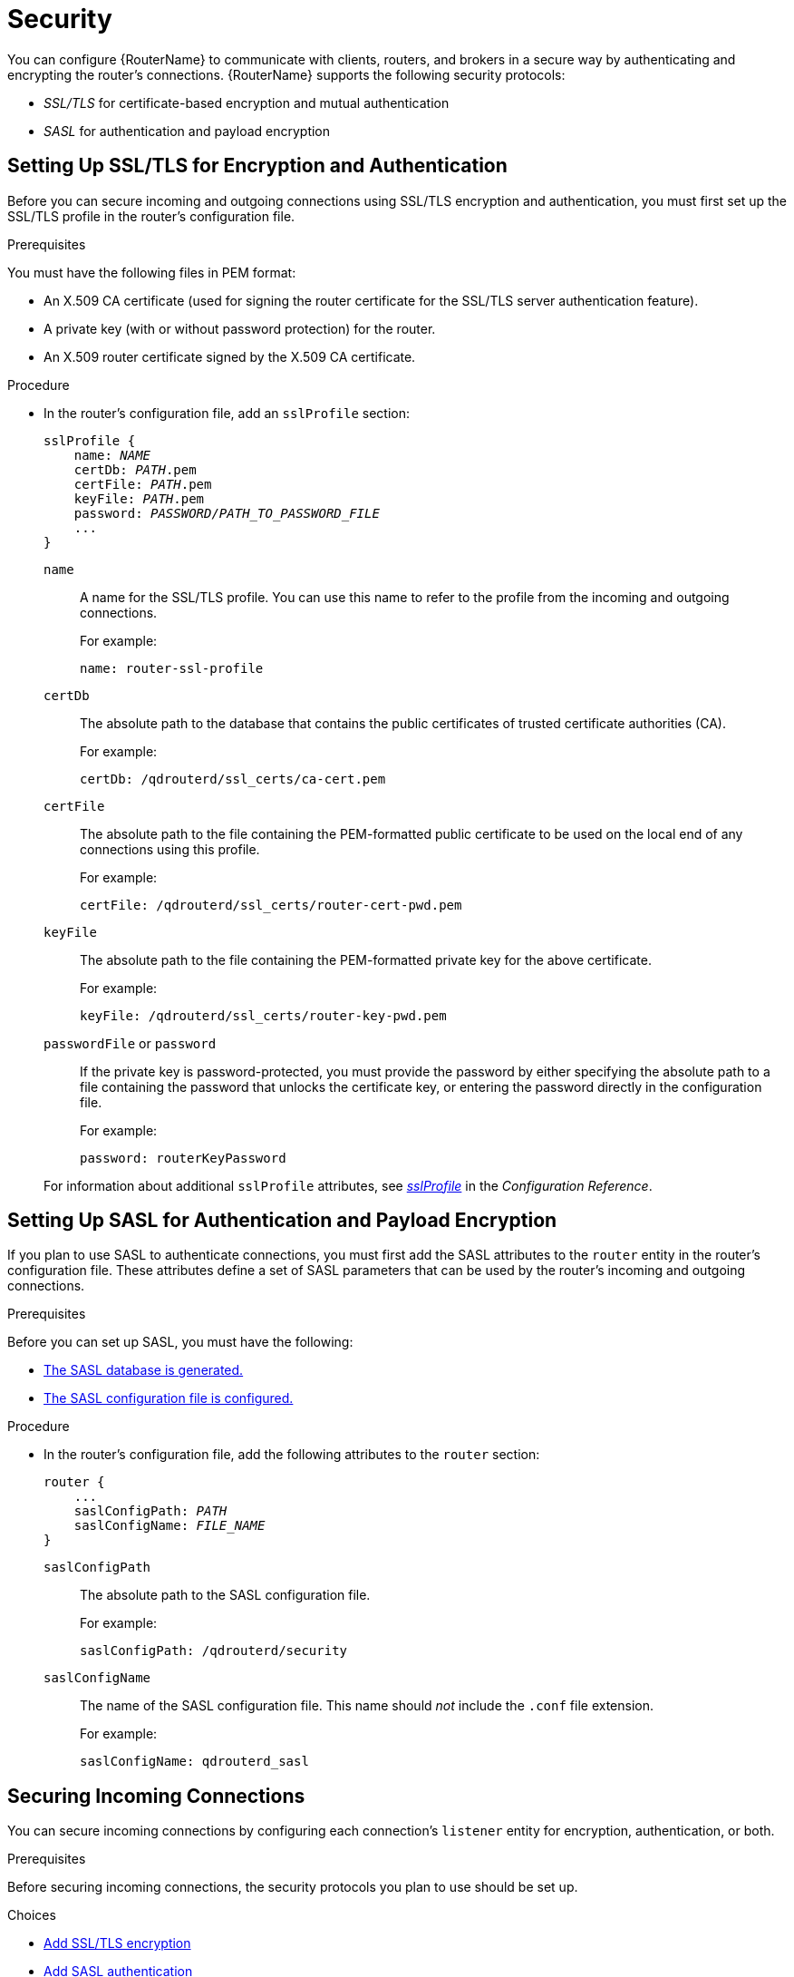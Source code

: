 ////
Licensed to the Apache Software Foundation (ASF) under one
or more contributor license agreements.  See the NOTICE file
distributed with this work for additional information
regarding copyright ownership.  The ASF licenses this file
to you under the Apache License, Version 2.0 (the
"License"); you may not use this file except in compliance
with the License.  You may obtain a copy of the License at

  http://www.apache.org/licenses/LICENSE-2.0

Unless required by applicable law or agreed to in writing,
software distributed under the License is distributed on an
"AS IS" BASIS, WITHOUT WARRANTIES OR CONDITIONS OF ANY
KIND, either express or implied.  See the License for the
specific language governing permissions and limitations
under the License
////

[[security_config]]
= Security

You can configure {RouterName} to communicate with clients, routers, and brokers in a secure way by authenticating and encrypting the router's connections. {RouterName} supports the following security protocols:

* _SSL/TLS_ for certificate-based encryption and mutual authentication
* _SASL_ for authentication and payload encryption

[[setting_up_ssl_for_encryption_and_authentication]]
== Setting Up SSL/TLS for Encryption and Authentication

Before you can secure incoming and outgoing connections using SSL/TLS encryption and authentication, you must first set up the SSL/TLS profile in the router's configuration file.

// This section assumes that you only need to set up a single SSL profile. Are there scenarios in which customers might need multiple SSL profiles? Would you typically use a single SSL profile for all incoming and outgoing connections, or would you use separate profiles?

.Prerequisites

You must have the following files in PEM format:

* An X.509 CA certificate (used for signing the router certificate for the SSL/TLS server authentication feature).
* A private key (with or without password protection) for the router.
* An X.509 router certificate signed by the X.509 CA certificate.

.Procedure

* In the router's configuration file, add an `sslProfile` section:
+
--
[options="nowrap",subs="+quotes"]
----
sslProfile {
    name: _NAME_
    certDb: _PATH_.pem
    certFile: _PATH_.pem
    keyFile: _PATH_.pem
    password: _PASSWORD/PATH_TO_PASSWORD_FILE_
    ...
}
----

`name`:: A name for the SSL/TLS profile. You can use this name to refer to the profile from the incoming and outgoing connections.
+
For example:
+
[options="nowrap"]
----
name: router-ssl-profile
----

`certDb`:: The absolute path to the database that contains the public certificates of trusted certificate authorities (CA).
+
For example:
+
[options="nowrap"]
----
certDb: /qdrouterd/ssl_certs/ca-cert.pem
----

`certFile`:: The absolute path to the file containing the PEM-formatted public certificate to be used on the local end of any connections using this profile.
+
For example:
+
[options="nowrap"]
----
certFile: /qdrouterd/ssl_certs/router-cert-pwd.pem
----

`keyFile`:: The absolute path to the file containing the PEM-formatted private key for the above certificate.
+
For example:
+
[options="nowrap"]
----
keyFile: /qdrouterd/ssl_certs/router-key-pwd.pem
----

`passwordFile` or `password`:: If the private key is password-protected, you must provide the password by either specifying the absolute path to a file containing the password that unlocks the certificate key, or entering the password directly in the configuration file.
+
For example:
+
[options="nowrap"]
----
password: routerKeyPassword
----

For information about additional `sslProfile` attributes, see xref:router_configuration_file_sslprofile[_sslProfile_] in the _Configuration Reference_.
--

[[setting_up_sasl_for_authentication_and_payload_encryption]]
== Setting Up SASL for Authentication and Payload Encryption

If you plan to use SASL to authenticate connections, you must first add the SASL attributes to the `router` entity in the router's configuration file. These attributes define a set of SASL parameters that can be used by the router's incoming and outgoing connections.

// Do we need to say something here about only supporting Cyrus SASL?

.Prerequisites

Before you can set up SASL, you must have the following:

* xref:generating_sasl_database[The SASL database is generated.]
* xref:configuring_sasl_database[The SASL configuration file is configured.]

.Procedure

* In the router's configuration file, add the following attributes to the `router` section:
+
--
[options="nowrap",subs="+quotes"]
----
router {
    ...
    saslConfigPath: _PATH_
    saslConfigName: _FILE_NAME_
}
----

`saslConfigPath`:: The absolute path to the SASL configuration file.
+
For example:
+
[options="nowrap"]
----
saslConfigPath: /qdrouterd/security
----

`saslConfigName`:: The name of the SASL configuration file. This name should _not_ include the `.conf` file extension.
+
For example:
+
[options="nowrap"]
----
saslConfigName: qdrouterd_sasl
----
--

[[securing_incoming_connections]]
== Securing Incoming Connections

You can secure incoming connections by configuring each connection's `listener` entity for encryption, authentication, or both.

.Prerequisites

Before securing incoming connections, the security protocols you plan to use should be set up.

.Choices

* xref:adding_ssl_encryption_to_incoming_connection[Add SSL/TLS encryption]
* xref:adding_sasl_authentication_to_incoming_connection[Add SASL authentication]
* xref:adding_ssl_client_authentication_to_incoming_connection[Add SSL/TLS client authentication]
* xref:adding_sasl_payload_encryption_to_incoming_connection[Add SASL payload encryption]

[[adding_ssl_encryption_to_incoming_connection]]
=== Adding SSL/TLS Encryption to an Incoming Connection

You can configure an incoming connection to accept encrypted connections only. By adding SSL/TLS encryption, to connect to this router, a remote peer must first start an SSL/TLS handshake with the router and be able to validate the server certificate received by the router during the handshake.

.Procedure

* In the router's configuration file, add the following attributes to the connection's `listener` entity:
+
--
[options="nowrap",subs="+quotes"]
----
listener {
    ...
    sslProfile: _SSL_PROFILE_NAME_
    requireSsl: yes
}
----

`sslProfile`:: The name of the SSL/TLS profile you set up.

`requireSsl`:: Enter `yes` to require all clients connecting to the router on this connection to use encryption.
--

[[adding_sasl_authentication_to_incoming_connection]]
=== Adding SASL Authentication to an Incoming Connection

You can configure an incoming connection to authenticate the client using SASL. You can use SASL authentication with or without SSL/TLS encryption.

.Procedure

* In the router's configuration file, add the following attributes to the connection's `listener` section:
+
--
[options="nowrap",subs="+quotes"]
----
listener {
    ...
    authenticatePeer: yes
    saslMechanisms: _MECHANISMS_
}
----

`authenticatePeer`:: Set this attribute to `yes` to require the router to authenticate the identity of a remote peer before it can use this incoming connection.

`saslMechanisms`:: The SASL authentication mechanism (or mechanisms) to use for peer authentication. You can choose any of the Cyrus SASL authentication mechanisms _except_ for `ANONYMOUS`. To specify multiple authentication mechanisms, separate each mechanism with a space.
+
For a full list of supported Cyrus SASL authentication mechanisms, see link:https://www.cyrusimap.org/sasl/sasl/authentication_mechanisms.html[Authentication Mechanisms^].
--

[[adding_ssl_client_authentication_to_incoming_connection]]
=== Adding SSL/TLS Client Authentication to an Incoming Connection

You can configure an incoming connection to authenticate the client using SSL/TLS.

The base SSL/TLS configuration provides content encryption and server authentication, which means that remote peers can verify the router's identity, but the router cannot verify a peer's identity.

However, you can require an incoming connection to use SSL/TLS client authentication, which means that remote peers must provide an additional certificate to the router during the SSL/TLS handshake. By using this certificate, the router can verify the client's identity without using a username and password.

You can use SSL/TLS client authentication with or without SASL authentication.

.Procedure

* In the router's configuration, file, add the following attribute to the connection's `listener` entity:
+
--
[options="nowrap"]
----
listener {
    ...
    authenticatePeer: yes
}
----

`authenticatePeer`:: Set this attribute to `yes` to require the router to authenticate the identity of a remote peer before it can use this incoming connection.
--

[[adding_sasl_payload_encryption_to_incoming_connection]]
=== Adding SASL Payload Encryption to an Incoming Connection

If you do not use SSL/TLS, you can still encrypt the incoming connection by using SASL payload encryption.

.Procedure

* In the router's configuration file, add the following attributes to the connection's `listener` section:
+
--
[options="nowrap",subs="+quotes"]
----
listener {
    ...
    requireEncryption: yes
    saslMechanisms: _MECHANISMS_
}
----

`requireEncryption`:: Set this attribute to `yes` to require the router to use SASL payload encryption for the connection.

`saslMechanisms`:: The SASL mechanism to use. You can choose any of the Cyrus SASL authentication mechanisms. To specify multiple authentication mechanisms, separate each mechanism with a space.
+
For a full list of supported Cyrus SASL authentication mechanisms, see link:https://www.cyrusimap.org/sasl/sasl/authentication_mechanisms.html[Authentication Mechanisms^].
--

[[securing_outgoing_connections]]
== Securing Outgoing Connections

You can secure outgoing connections by configuring each connection's `connector` entity for encryption, authentication, or both.

.Prerequisites

Before securing outgoing connections, the security protocols you plan to use should be set up.

.Choices

* xref:adding_ssl_authentication_to_outgoing_connection[Add SSL/TLS authentication]
* xref:adding_sasl_authentication_to_outgoing_connection[Add SASL authentication]

[[adding_ssl_authentication_to_outgoing_connection]]
=== Adding SSL/TLS Client Authentication to an Outgoing Connection

If an outgoing connection connects to an external client configured with mutual authentication, you should ensure that the outgoing connection is configured to provide the external client with a valid security certificate during the SSL/TLS handshake.

You can use SSL/TLS client authentication with or without SASL authentication.

.Procedure

* In the router's configuration file, add the `sslProfile` attribute to the connection's `connector` entity:
+
--
[options="nowrap",subs="+quotes"]
----
connector {
    ...
    sslProfile: _SSL_PROFILE_NAME_
}
----

`sslProfile`:: The name of the SSL/TLS profile you set up.
--

[[adding_sasl_authentication_to_outgoing_connection]]
=== Adding SASL Authentication to an Outgoing Connection

You can configure an outgoing connection to provide authentication credentials to the external container. You can use SASL authentication with or without SSL/TLS encryption.

.Procedure

* In the router's configuration file, add the `saslMechanisms` attribute to the connection's `connector` entity:
+
--
[options="nowrap",subs="+quotes"]
----
connector {
    ...
    saslMechanisms: _MECHANISMS_
    saslUsername: _USERNAME_
    saslPassword: _PASSWORD_
}
----

`saslMechanisms`:: One or more SASL mechanisms to use to authenticate the router to the external container. You can choose any of the Cyrus SASL authentication mechanisms. To specify multiple authentication mechanisms, separate each mechanism with a space.
+
For a full list of supported Cyrus SASL authentication mechanisms, see link:https://www.cyrusimap.org/sasl/sasl/authentication_mechanisms.html[Authentication Mechanisms^].
`saslUsername`:: If any of the SASL mechanisms uses username/password authentication, then provide the username to connect to the external container.
`saslPassword`:: If any of the SASL mechanisms uses username/password authentication, then provide the password to connect to the external container.
--
